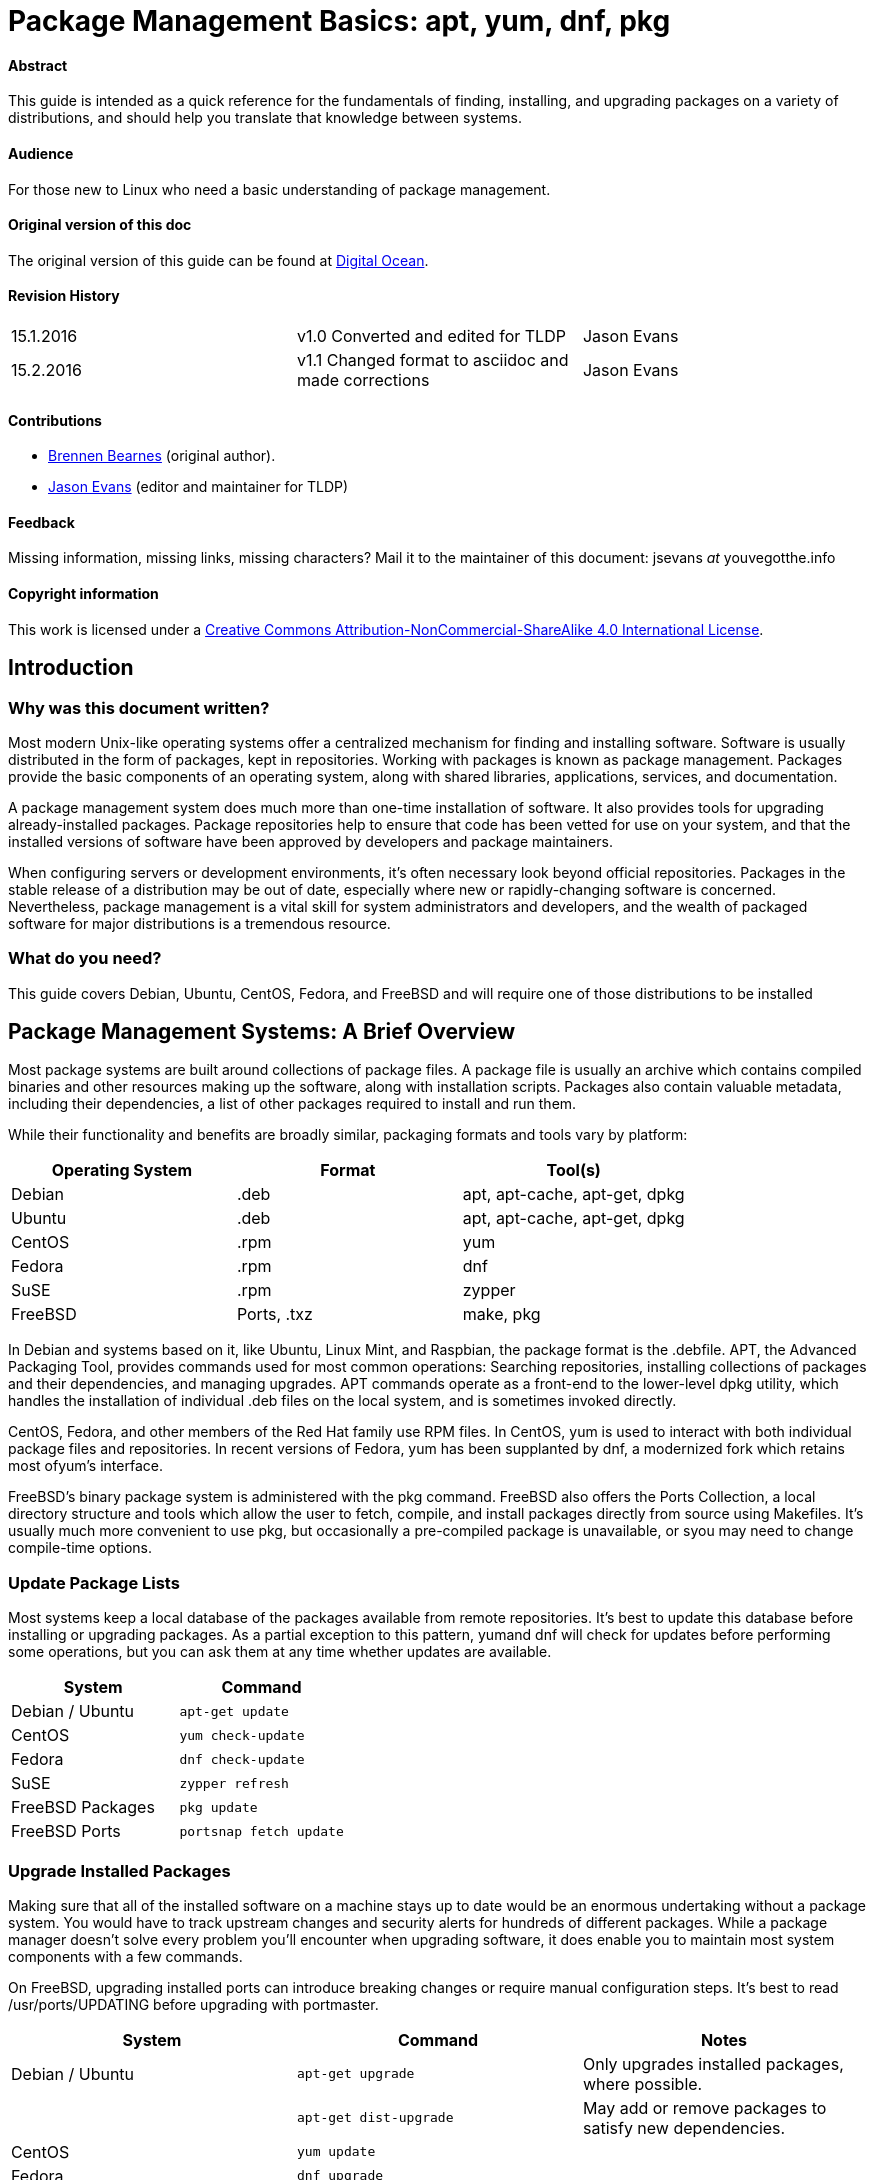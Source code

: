 = Package Management Basics: apt, yum, dnf, pkg

==== Abstract

This guide is intended as a quick reference for the fundamentals of finding, installing, and upgrading packages on a variety of distributions, and should help you translate that knowledge between systems.

==== Audience

For those new to Linux who need a basic understanding of package management.

==== Original version of this doc

The original version of this guide can be found at https://www.digitalocean.com/community/tutorials/package-management-basics-apt-yum-dnf-pkg[Digital Ocean].

==== Revision History

[cols="^,^,^",]
|=============================================================================
|15.1.2016 |v1.0 Converted and edited for TLDP |Jason Evans
|15.2.2016 |v1.1 Changed format to asciidoc and made corrections |Jason Evans
|=============================================================================

==== Contributions

* https://www.digitalocean.com/community/users/bpb[Brennen Bearnes]
(original author).
* http://wiki.tldp.org/Jason%20Evans[Jason Evans] (editor and maintainer for TLDP)

==== Feedback

Missing information, missing links, missing characters? Mail it to the maintainer of this document: jsevans _at_ youvegotthe.info

==== Copyright information

This work is licensed under a https://creativecommons.org/licenses/by-nc-sa/4.0/[Creative Commons Attribution-NonCommercial-ShareAlike 4.0 International License].

== Introduction

=== Why was this document written?

Most modern Unix-like operating systems offer a centralized mechanism for finding and installing software. Software is usually distributed in the form of packages, kept in repositories. Working with packages is known as package management. Packages provide the basic components of an operating system, along with shared libraries, applications, services, and documentation.

A package management system does much more than one-time installation of software. It also provides tools for upgrading already-installed packages. Package repositories help to ensure that code has been vetted
for use on your system, and that the installed versions of software have been approved by developers and package maintainers.

When configuring servers or development environments, it's often necessary look beyond official repositories. Packages in the stable release of a distribution may be out of date, especially where new or
rapidly-changing software is concerned. Nevertheless, package management is a vital skill for system administrators and developers, and the wealth of packaged software for major distributions is a tremendous
resource.

=== What do you need?

This guide covers Debian, Ubuntu, CentOS, Fedora, and FreeBSD and will require one of those distributions to be installed

Package Management Systems: A Brief Overview
--------------------------------------------

Most package systems are built around collections of package files. A package file is usually an archive which contains compiled binaries and other resources making up the software, along with installation scripts. Packages also contain valuable metadata, including their dependencies, a list of other packages required to install and run them.

While their functionality and benefits are broadly similar, packaging formats and tools vary by platform:

[cols="^,<,^",options="header",]
|===========================================
|Operating System |Format |Tool(s)
|Debian |.deb |apt, apt-cache, apt-get, dpkg
|Ubuntu |.deb |apt, apt-cache, apt-get, dpkg
|CentOS |.rpm |yum
|Fedora |.rpm |dnf
|SuSE	|.rpm |zypper
|FreeBSD |Ports, .txz |make, pkg
|===========================================

In Debian and systems based on it, like Ubuntu, Linux Mint, and Raspbian, the package format is the .debfile. APT, the Advanced Packaging Tool, provides commands used for most common operations: Searching repositories, installing collections of packages and their dependencies, and managing upgrades. APT commands operate as a front-end to the lower-level dpkg utility, which handles the installation of individual .deb files on the local system, and is sometimes invoked directly.

CentOS, Fedora, and other members of the Red Hat family use RPM files. In CentOS, yum is used to interact with both individual package files and repositories. In recent versions of Fedora, yum has been supplanted by dnf, a modernized fork which retains most ofyum's interface.

FreeBSD's binary package system is administered with the pkg command. FreeBSD also offers the Ports Collection, a local directory structure and tools which allow the user to fetch, compile, and install packages directly from source using Makefiles. It's usually much more convenient to use pkg, but occasionally a pre-compiled package is unavailable, or syou may need to change compile-time options.

Update Package Lists
~~~~~~~~~~~~~~~~~~~~

Most systems keep a local database of the packages available from remote
repositories. It's best to update this database before installing or
upgrading packages. As a partial exception to this
pattern, yumand dnf will check for updates before performing some
operations, but you can ask them at any time whether updates are
available.

[cols="^,^",options="header",]
|=========================================
|System |Command
|Debian / Ubuntu |`apt-get update`
|CentOS |`yum check-update`
|Fedora |`dnf check-update`
|SuSE	|`zypper refresh`
|FreeBSD Packages |`pkg update`
|FreeBSD Ports |`portsnap fetch update`
|=========================================

Upgrade Installed Packages
~~~~~~~~~~~~~~~~~~~~~~~~~~

Making sure that all of the installed software on a machine stays up to
date would be an enormous undertaking without a package system. You
would have to track upstream changes and security alerts for hundreds of
different packages. While a package manager doesn't solve every problem
you'll encounter when upgrading software, it does enable you to maintain
most system components with a few commands.

On FreeBSD, upgrading installed ports can introduce breaking changes or
require manual configuration steps. It's best to
read /usr/ports/UPDATING before upgrading with portmaster.

[cols="^,<,^",options="header",]
|=======================================================================
|System |Command |Notes
|Debian / Ubuntu |`apt-get upgrade` |Only upgrades installed packages, where possible.
| |`apt-get dist-upgrade` |May add or remove packages to satisfy new dependencies.
|CentOS |`yum update` |
|Fedora |`dnf upgrade` |
|SuSE	|`zypper update`|
|FreeBSD Packages |`pkg upgrade` |
|FreeBSD Ports |`less /usr/ports/UPDATING` |Uses less to view update notes for ports (use arrow keys to scroll, pressq to quit).
| |`cd /usr/ports/ports-mgmt/portmaster && make install && portmaster -a` |Installs portmaster and uses it to update installed ports.
|=======================================================================

Find a Package
~~~~~~~~~~~~~~

Most distributions offer a graphical or menu-driven front end to package
collections. These can be a good way to browse by category and discover
new software. Often, however, the quickest and most effective way to
locate a package is to search with command-line tools.

[cols="^,<,^",options="header",]
|=======================================================================
|System |Command |Notes
|Debian / Ubuntu |`apt-cache search search_string` |
|CentOS |`yum search search_string` |
| |`yum search all search_string` |Searches all fields, including description.
|Fedora |`dnf search search_string` |
| |`dnf search all search_string` |Searches all fields, including description.
|SuSE	|`zypper se search_string` |
|FreeBSD Packages |`pkg search search_string` |Searches by name.
| |`pkg search -f search_string` |Searches by name, returning full descriptions.
| |`pkg search -D search_string` |Searches description.
|FreeBSD Ports |`cd /usr/ports && make search name=package` |Searches by name.
| |`cd /usr/ports && make search key=search_string` |Searches comments, descriptions, and dependencies.
|=======================================================================

View Info About a Specific Package
~~~~~~~~~~~~~~~~~~~~~~~~~~~~~~~~~~

When deciding what to install, it's often helpful to read detailed descriptions of packages. Along with human-readable text, these often include metadata like version numbers and a list of the package's dependencies.

[cols="^,<,^",options="header",]
|=======================================================================
|System |Command |Notes
|Debian / Ubuntu |`apt-cache show package` |Shows locally-cached info about a package.
| |`dpkg -s package` |Shows the current installed status of a package.
|CentOS |`yum info package` |
| |`yum deplist package` |Lists dependencies for a package.
|Fedora |`dnf info package` |
| |`dnf repoquery -\/-requires package` |Lists dependencies for a package.
|SuSE|`zypper info search_string` |Lists dependencies for a package.
|FreeBSD Packages |`pkg info package` |Shows info for an installed package.
|FreeBSD Ports |`cd /usr/ports/category/port && cat pkg-descr` |
|=======================================================================

Install a Package from Repositories
~~~~~~~~~~~~~~~~~~~~~~~~~~~~~~~~~~~

Once you know the name of a package, you can usually install it and its dependencies with a single command. In general, you can supply multiple packages to install simply by listing them all.

[cols="^,<,^",options="header",]
|=======================================================================
|System |Command |Notes
|Debian / Ubuntu |`apt-get install package` |
| |`apt-get install package1 package2 ...` |Installs all listed packages.
| |`apt-get install -y package` |Assumes "yes" where apt would usually prompt to continue.
|CentOS |`yum install package` |
| |`yum install package1 package2 ...` |Installs all listed packages.
| |`yum install -y package` |Assumes "yes" where yum would usually prompt to continue.
|Fedora |`dnf install package` |
| |`dnf install package1 package2 ...` |Installs all listed packages.
| |dnf install -y package |Assumes "yes" where dnf would usually prompt to continue.
|SuSE|`zypper install`|
|FreeBSD Packages |`pkg install package` |
| |`pkg install package1 package2 ...` |Installs all listed packages.
|FreeBSD Ports |`cd /usr/ports/category/port && make install` |Builds and installs a port from source.
|=======================================================================

Install a Package from the Local Filesystem
~~~~~~~~~~~~~~~~~~~~~~~~~~~~~~~~~~~~~~~~~~~

Sometimes, even though software isn't officially packaged for a given operating system, a developer or vendor will offer package files for download. You can usually retrieve these with your web browser, or viacurl on the command line. Once a package is on the target system, it can often be installed with a single command.

On Debian-derived systems, dpkg handles individual package files. If a package has unmet dependencies, gdebi can often be used to retrieve them from official repositories.

On CentOS and Fedora systems, yum and dnf are used to install individual files, and will also handle needed dependencies.

[cols="^,<,^",options="header",]
|=======================================================================
|System |Command |Notes
|Debian / Ubuntu |`dpkg -i package.deb` |
| |`apt-get install -yg debi && gdebi package.deb` |Installs and uses gdebi to install package.deb and retrieve any missing dependencies.
|CentOS |`yum install package.rpm` |
|Fedora |`dnf install package.rpm` |
|SuSE|`zypper install package.rpm`|
|FreeBSD Packages |`pkg add package.txz` |
| |`pkg add -f package.txz` |Installs package even if already installed.
|=======================================================================

Remove One or More Installed Packages
~~~~~~~~~~~~~~~~~~~~~~~~~~~~~~~~~~~~~

Since a package manager knows what files are provided by a given package, it can usually remove them cleanly from a system if the software is no longer needed.

[cols="^,<,^",options="header",]
|=======================================================================
|System |Command |Notes
|Debian / Ubuntu |`apt-get remove package` |
| |`apt-get autoremove` |Removes unneeded packages.|
|CentOS |`yum remove package` |
|Fedora |`dnf erase package` |
|FreeBSD Packages |`pkg delete package` |
| |`pkg autoremove` |Removes unneeded packages.
|SuSE|`zypper rm package`|
|FreeBSD Ports |`pkg delete package` |
| |`cd /usr/ports/path_to_port && make deinstall` |De-installs an installed port.
|=======================================================================

Get Help
~~~~~~~~

In addition to web-based documentation, keep in mind that Unix manual pages (usually referred to as man pages) are available for most commands from the shell. To read a page, use man:

----------
$ man page
----------

In man, you can navigate with the arrow keys. Press / to search for text within the page, and q to quit.

[cols="^,<,^",options="header",]
|=======================================================================
|System |Command |Notes
|Debian / Ubuntu |`man apt-get` |Updating the local package database and working with packages.
| |`man apt-cache` |Querying the local package database.
| |`man dpkg` |Working with individual package files and querying
installed packages.
|CentOS |`man yum` |
|Fedora |`man dnf` |
|SuSE|`man zypper`|
|FreeBSD Packages |`man pkg` |Working with pre-compiled binary packages.
|FreeBSD Ports |`man ports` |Working with the Ports Collection.
|=======================================================================

Conclusion and Further Reading
------------------------------

This guide provides an overview of basic operations that can be
cross-referenced between systems, but only scratches the surface of a
complex topic. For greater detail on a given system, you can consult the
following resources:

1.  https://www.digitalocean.com/community/tutorials/ubuntu-and-debian-package-management-essentials[This
guide] covers Ubuntu and Debian package management in detail.
2.  There's an https://www.centos.org/docs/5/html/yum/[official CentOS
guide to managing software
with~]https://www.centos.org/docs/5/html/yum/[yum].
3.  There's a https://fedoraproject.org/wiki/Dnf[Fedora wiki page
about~]https://fedoraproject.org/wiki/Dnf[dnf], and an
https://dnf.readthedocs.org/en/latest/index.html[official manual
for~]https://dnf.readthedocs.org/en/latest/index.html[dnf]https://dnf.readthedocs.org/en/latest/index.html[~itself].
4.  https://www.digitalocean.com/community/tutorials/how-to-manage-packages-on-freebsd-10-1-with-pkg[This
guide] covers FreeBSD package management using pkg.
5.  The https://www.freebsd.org/doc/handbook/[FreeBSD Handbook] contains
a https://www.freebsd.org/doc/handbook/ports-using.html[section on using
the Ports Collection].
6.	http://doc.opensuse.org/documentation/html/openSUSE_114/opensuse-reference/cha.sw_cl.html[OpenSuSE documentation for Zypper]
